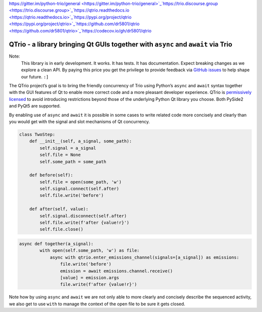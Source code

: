 `https://gitter.im/python-trio/general <https://gitter.im/python-trio/general>`_`https://trio.discourse.group <https://trio.discourse.group>`_`https://qtrio.readthedocs.io <https://qtrio.readthedocs.io>`_`https://pypi.org/project/qtrio <https://pypi.org/project/qtrio>`_`https://github.com/dr5801/qtrio <https://github.com/dr5801/qtrio>`_`https://codecov.io/gh/dr5801/qtrio <https://codecov.io/gh/dr5801/qtrio>`_


QTrio - a library bringing Qt GUIs together with ``async`` and ``await`` via Trio
*********************************************************************************

Note:
   This library is in early development.  It works.  It has tests.  It has
   documentation.  Expect breaking changes as we explore a clean API.  By paying this
   price you get the privilege to provide feedback via
   `GitHub issues <https://github.com/altendky/qtrio/issues>`_ to help shape our
   future.  ``:]``

The QTrio project’s goal is to bring the friendly concurrency of Trio using Python’s
``async`` and ``await`` syntax together with the GUI features of Qt to enable more
correct code and a more pleasant developer experience.  QTrio is `permissively licensed <https://github.com/altendky/qtrio/blob/master/LICENSE>`_ to avoid introducing
restrictions beyond those of the underlying Python Qt library you choose.  Both PySide2
and PyQt5 are supported.

By enabling use of ``async`` and ``await`` it is possible in some cases to write related
code more concisely and clearly than you would get with the signal and slot mechanisms
of Qt concurrency.

.. code-block:: python3

   class TwoStep:
       def __init__(self, a_signal, some_path):
           self.signal = a_signal
           self.file = None
           self.some_path = some_path

       def before(self):
           self.file = open(some_path, 'w')
           self.signal.connect(self.after)
           self.file.write('before')

       def after(self, value):
           self.signal.disconnect(self.after)
           self.file.write(f'after {value!r}')
           self.file.close()
           

.. code-block:: python3

   async def together(a_signal):
           with open(self.some_path, 'w') as file:
               async with qtrio.enter_emissions_channel(signals=[a_signal]) as emissions:
                   file.write('before')
                   emission = await emissions.channel.receive()
                   [value] = emission.args
                   file.write(f'after {value!r}') 

Note how by using ``async`` and ``await`` we are not only able to more clearly and
concisely describe the sequenced activity, we also get to use ``with`` to manage the
context of the open file to be sure it gets closed.
